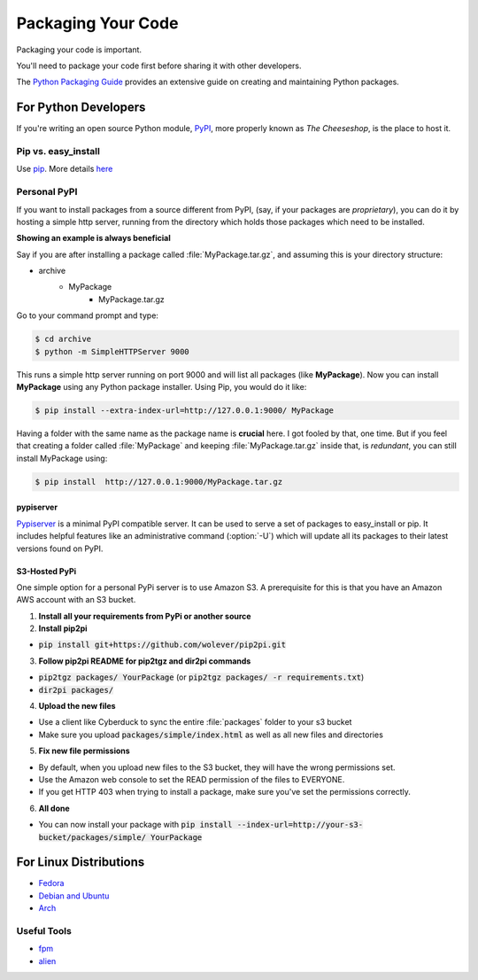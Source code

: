 Packaging Your Code
===================

Packaging your code is important.

You'll need to package your code first before sharing it with other developers.

The `Python Packaging Guide <https://python-packaging-user-guide.readthedocs.org/en/latest/>`_ provides an extensive guide on creating and maintaining Python packages.

For Python Developers
:::::::::::::::::::::

If you're writing an open source Python module, `PyPI <http://pypi.python.org>`_,
more properly known as *The Cheeseshop*, is the place to host it.



Pip vs. easy_install
--------------------

Use `pip <http://pypi.python.org/pypi/pip>`_.  More details `here <http://stackoverflow.com/questions/3220404/why-use-pip-over-easy-install>`_


Personal PyPI
-------------

If you want to install packages from a source different from PyPI, (say, if
your packages are *proprietary*), you can do it by hosting a simple http server,
running from the directory which holds those packages which need to be installed.

**Showing an example is always beneficial**

Say if you are after installing a package called :file:`MyPackage.tar.gz`,  and
assuming this is your directory structure:


- archive
   - MyPackage
       - MyPackage.tar.gz

Go to your command prompt and type:

.. code-block:: console

   $ cd archive
   $ python -m SimpleHTTPServer 9000

This runs a simple http server running on port 9000 and will list all packages
(like **MyPackage**). Now you can install **MyPackage** using any Python
package installer. Using Pip, you would do it like:

.. code-block:: console

   $ pip install --extra-index-url=http://127.0.0.1:9000/ MyPackage

Having a folder with the same name as the package name is **crucial** here.
I got fooled by that, one time. But if you feel that creating a folder called
:file:`MyPackage` and keeping :file:`MyPackage.tar.gz` inside that, is *redundant*,
you can still install MyPackage using:

.. code-block:: console

   $ pip install  http://127.0.0.1:9000/MyPackage.tar.gz

pypiserver
++++++++++

`Pypiserver <https://pypi.python.org/pypi/pypiserver>`_ is a minimal PyPI compatible server.
It can be used to serve a set of packages to easy_install or pip.  It includes helpful
features like an administrative command (:option:`-U`) which will update all its packages to their
latest versions found on PyPI.


S3-Hosted PyPi
++++++++++++++

One simple option for a personal PyPi server is to use Amazon S3. A prerequisite for this is that you have an Amazon AWS account with an S3 bucket.

1. **Install all your requirements from PyPi or another source**
2. **Install pip2pi**

* :code:`pip install git+https://github.com/wolever/pip2pi.git`

3. **Follow pip2pi README for pip2tgz and dir2pi commands**

* :code:`pip2tgz packages/ YourPackage` (or :code:`pip2tgz packages/ -r requirements.txt`)
* :code:`dir2pi packages/`

4. **Upload the new files**

* Use a client like Cyberduck to sync the entire :file:`packages` folder to your s3 bucket
* Make sure you upload :code:`packages/simple/index.html` as well as all new files and directories

5. **Fix new file permissions**

* By default, when you upload new files to the S3 bucket, they will have the wrong permissions set.
* Use the Amazon web console to set the READ permission of the files to EVERYONE.
* If you get HTTP 403 when trying to install a package, make sure you've set the permissions correctly.

6. **All done**

* You can now install your package with :code:`pip install --index-url=http://your-s3-bucket/packages/simple/ YourPackage`

For Linux Distributions
::::::::::::::::::::::::

* `Fedora <https://fedoraproject.org/wiki/Packaging:Python>`_
* `Debian and Ubuntu <http://www.debian.org/doc/packaging-manuals/python-policy/>`_
* `Arch <https://wiki.archlinux.org/index.php/Python_Package_Guidelines>`_

Useful Tools
------------

- `fpm <https://github.com/jordansissel/fpm>`_
- `alien <http://joeyh.name/code/alien/>`_
